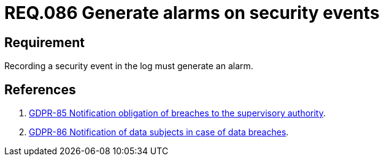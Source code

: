 :slug: rules/086/
:category: rules
:description: This document contains the details of the security requirements related to the definition and management of logs in the organization. This requirement establishes the importance of generating alarms when a security event is registered in the system logs.
:keywords: Register, Log, Event, Security, Information, Alarm.
:rules: yes
:translate: rules/086/

= REQ.086 Generate alarms on security events

== Requirement

Recording a security event in the log
must generate an alarm.

== References

. [[r1]] link:https://gdpr-info.eu/recitals/no-85/[GDPR-85 Notification obligation of breaches to the supervisory authority].
. [[r2]] link:https://gdpr-info.eu/recitals/no-86/[GDPR-86 Notification of data subjects in case of data breaches].

